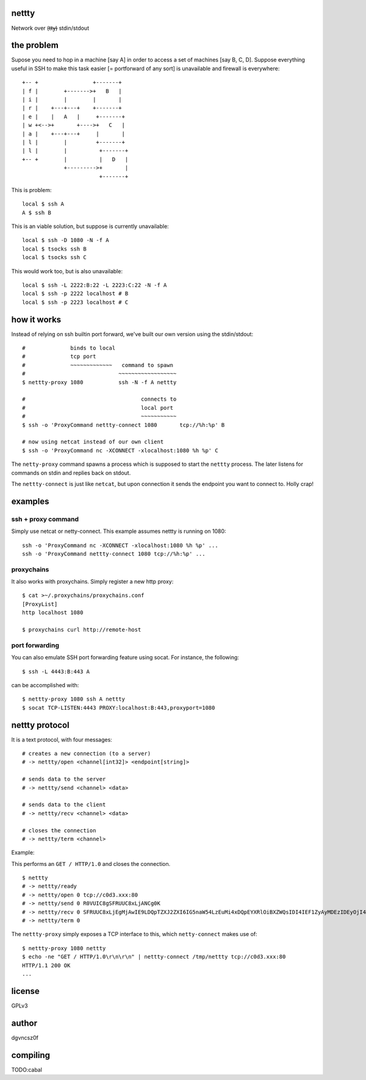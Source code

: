 nettty
======

Network over (t̶t̶y̶) stdin/stdout

the problem
===========

Supose you need to hop in a machine [say A] in order to access a set
of machines [say B, C, D]. Suppose everything useful in SSH to make
this task easier [= portforward of any sort] is unavailable and
firewall is everywhere:
::


         +-- +                 +-------+
         | f |        +------->+   B   |
         | i |        |        |       |
         | r |    +---+---+    +-------+
         | e |    |   A   |     +-------+
         | w +<-->+       +---->+   C   |
         | a |    +---+---+     |       |
         | l |        |         +-------+
         | l |        |          +-------+
         +-- +        |          |   D   |
                      +--------->+       |
                                 +-------+  

This is problem:
::

  local $ ssh A
  A $ ssh B

This is an viable solution, but suppose is currently unavailable:
::

  local $ ssh -D 1080 -N -f A
  local $ tsocks ssh B
  local $ tsocks ssh C

This would work too, but is also unavailable:
::

  local $ ssh -L 2222:B:22 -L 2223:C:22 -N -f A
  local $ ssh -p 2222 localhost # B
  local $ ssh -p 2223 localhost # C

how it works
============

Instead of relying on ssh builtin port forward, we've built our own
version using the stdin/stdout:
::

  #              binds to local
  #              tcp port
  #              ~~~~~~~~~~~~~   command to spawn
  #                             ~~~~~~~~~~~~~~~~~~
  $ nettty-proxy 1080           ssh -N -f A nettty

  #                                    connects to
  #                                    local port
  #                                    ~~~~~~~~~~~
  $ ssh -o 'ProxyCommand nettty-connect 1080       tcp://%h:%p' B

  # now using netcat instead of our own client
  $ ssh -o 'ProxyCommand nc -XCONNECT -xlocalhost:1080 %h %p' C

The ``netty-proxy`` command spawns a process which is supposed to
start the ``nettty`` process. The later listens for commands on stdin
and replies back on stdout.

The ``nettty-connect`` is just like ``netcat``, but upon connection it
sends the endpoint you want to connect to. Holly crap!

examples
========

ssh + proxy command
-------------------

Simply use netcat or netty-connect. This example assumes nettty is
running on 1080:
::

  ssh -o 'ProxyCommand nc -XCONNECT -xlocalhost:1080 %h %p' ...
  ssh -o 'ProxyCommand nettty-connect 1080 tcp://%h:%p' ...

proxychains
-----------

It also works with proxychains. Simply register a new http proxy:
::
  $ cat >~/.proxychains/proxychains.conf
  [ProxyList]
  http localhost 1080
  
  $ proxychains curl http://remote-host

port forwarding
---------------

You can also emulate SSH port forwarding feature using socat. For instance, the
following:
::
  $ ssh -L 4443:B:443 A

can be accomplished with:
::
  $ nettty-proxy 1080 ssh A nettty
  $ socat TCP-LISTEN:4443 PROXY:localhost:B:443,proxyport=1080

nettty protocol
===============

It is a text protocol, with four messages:
::

  # creates a new connection (to a server)
  # -> nettty/open <channel[int32]> <endpoint[string]>

  # sends data to the server
  # -> nettty/send <channel> <data>

  # sends data to the client
  # -> nettty/recv <channel> <data>

  # closes the connection
  # -> nettty/term <channel>

Example:

This performs an ``GET / HTTP/1.0`` and closes the connection.
::

  $ nettty
  # -> nettty/ready
  # -> nettty/open 0 tcp://c0d3.xxx:80
  # -> nettty/send 0 R0VUIC8gSFRUUC8xLjANCg0K
  # -> nettty/recv 0 SFRUUC8xLjEgMjAwIE9LDQpTZXJ2ZXI6IG5naW54LzEuMi4xDQpEYXRlOiBXZWQsIDI4IEF1ZyAyMDEzIDEyOjI4OjIyIEdNVA0KQ29udGVudC1UeXBlOiB0ZXh0L2h0bWwNCkNvbnRlbnQtTGVuZ3RoOiAxNTENCkxhc3QtTW9kaWZpZWQ6IE1vbiwgMDQgT2N0IDIwMDQgMTU6MDQ6MDYgR01UDQpDb25uZWN0aW9uOiBjbG9zZQ0KQWNjZXB0LVJhbmdlczogYnl0ZXMNCg0KPGh0bWw+CjxoZWFkPgo8dGl0bGU+V2VsY29tZSB0byBuZ2lueCE8L3RpdGxlPgo8L2hlYWQ+Cjxib2R5IGJnY29sb3I9IndoaXRlIiB0ZXh0PSJibGFjayI+CjxjZW50ZXI+PGgxPldlbGNvbWUgdG8gbmdpbnghPC9oMT48L2NlbnRlcj4KPC9ib2R5Pgo8L2h0bWw+Cg==
  # -> nettty/term 0

The ``nettty-proxy`` simply exposes a TCP interface to this, which
``netty-connect`` makes use of: ::

  $ nettty-proxy 1080 nettty
  $ echo -ne "GET / HTTP/1.0\r\n\r\n" | nettty-connect /tmp/nettty tcp://c0d3.xxx:80
  HTTP/1.1 200 OK
  ...

license
=======

GPLv3

author
======

dgvncsz0f

compiling
=========

TODO:cabal
